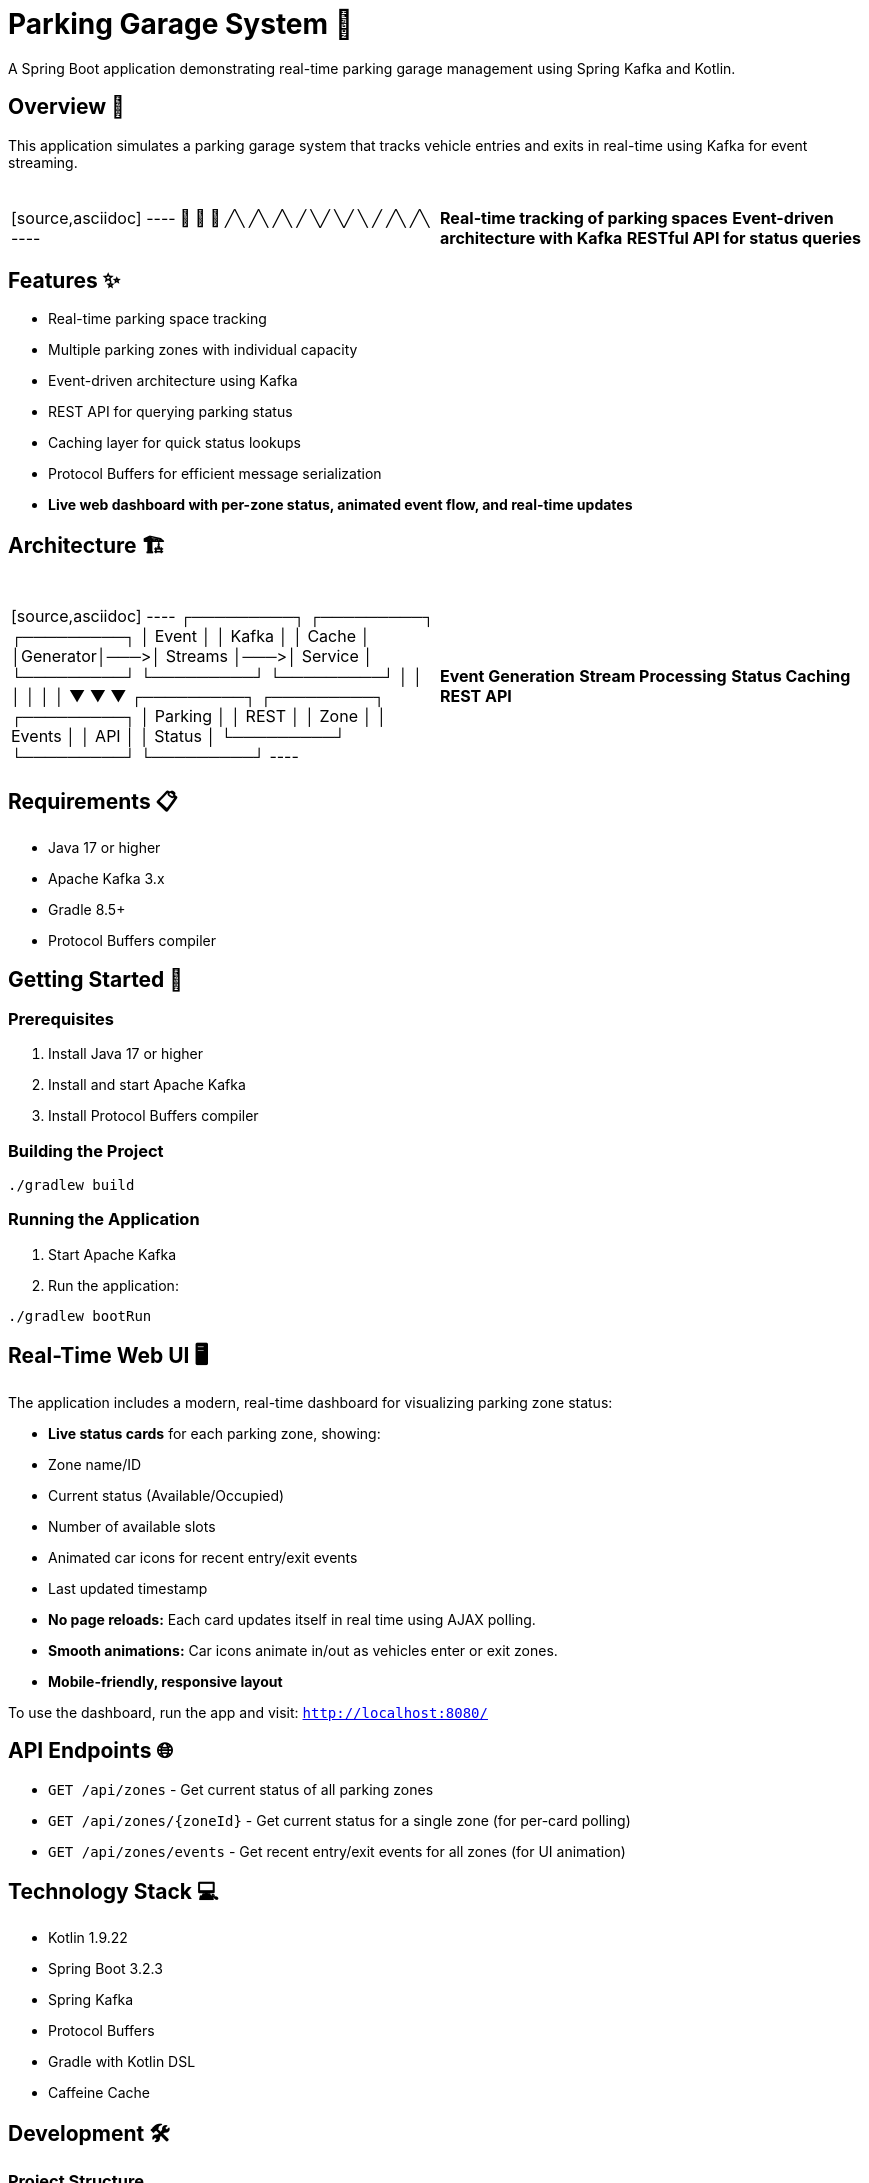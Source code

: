 = Parking Garage System 🏢

[.lead]
A Spring Boot application demonstrating real-time parking garage management using Spring Kafka and Kotlin.

== Overview 🎯

[.lead]
This application simulates a parking garage system that tracks vehicle entries and exits in real-time using Kafka for event streaming.

[cols="1,1", grid=none, frame=none]
|===
|{nbsp} +
[source,asciidoc]
----
  🚗  🚙  🚕
  ╱╲  ╱╲  ╱╲
 ╱  ╲╱  ╲╱  ╲
╱    ╱╲    ╱╲
----
|{nbsp} +
*Real-time tracking of parking spaces*
*Event-driven architecture with Kafka*
*RESTful API for status queries*
|===

== Features ✨

* Real-time parking space tracking
* Multiple parking zones with individual capacity
* Event-driven architecture using Kafka
* REST API for querying parking status
* Caching layer for quick status lookups
* Protocol Buffers for efficient message serialization
* **Live web dashboard with per-zone status, animated event flow, and real-time updates**

== Architecture 🏗️

[cols="1,1", grid=none, frame=none]
|===
|{nbsp} +
[source,asciidoc]
----
┌─────────┐    ┌─────────┐    ┌─────────┐
│  Event  │    │  Kafka  │    │  Cache  │
│Generator│───>│ Streams │───>│ Service │
└─────────┘    └─────────┘    └─────────┘
      │             │              │
      │             │              │
      ▼             ▼              ▼
┌─────────┐    ┌─────────┐    ┌─────────┐
│ Parking │    │  REST   │    │  Zone   │
│ Events  │    │  API    │    │ Status  │
└─────────┘    └─────────┘    └─────────┘
----
|{nbsp} +
*Event Generation*
*Stream Processing*
*Status Caching*
*REST API*
|===

== Requirements 📋

* Java 17 or higher
* Apache Kafka 3.x
* Gradle 8.5+
* Protocol Buffers compiler

== Getting Started 🚀

=== Prerequisites

1. Install Java 17 or higher
2. Install and start Apache Kafka
3. Install Protocol Buffers compiler

=== Building the Project

[source,bash]
----
./gradlew build
----

=== Running the Application

1. Start Apache Kafka
2. Run the application:
[source,bash]
----
./gradlew bootRun
----

== Real-Time Web UI 🖥️

The application includes a modern, real-time dashboard for visualizing parking zone status:

* **Live status cards** for each parking zone, showing:
  * Zone name/ID
  * Current status (Available/Occupied)
  * Number of available slots
  * Animated car icons for recent entry/exit events
  * Last updated timestamp
* **No page reloads:** Each card updates itself in real time using AJAX polling.
* **Smooth animations:** Car icons animate in/out as vehicles enter or exit zones.
* **Mobile-friendly, responsive layout**

To use the dashboard, run the app and visit: `http://localhost:8080/`

== API Endpoints 🌐

* `GET /api/zones` - Get current status of all parking zones
* `GET /api/zones/{zoneId}` - Get current status for a single zone (for per-card polling)
* `GET /api/zones/events` - Get recent entry/exit events for all zones (for UI animation)

== Technology Stack 💻

* Kotlin 1.9.22
* Spring Boot 3.2.3
* Spring Kafka
* Protocol Buffers
* Gradle with Kotlin DSL
* Caffeine Cache

== Development 🛠️

=== Project Structure

[source,asciidoc]
----
src/main/kotlin/com/example/parking/
├── controller/    # REST API endpoints
├── model/        # Data models and Protobuf definitions
├── service/      # Business logic and caching
├── streams/      # Kafka Streams processing
├── consumer/     # Kafka consumers
└── generator/    # Event generation
----

== License 📄

This project is licensed under the MIT License - see the LICENSE file for details.

The MIT License is a permissive license that is short and to the point. It lets people do anything they want with your code as long as they provide attribution back to you and don't hold you liable.

[source,text]
----
MIT License

Copyright (c) 2025 Sandon Jacobs

Permission is hereby granted, free of charge, to any person obtaining a copy
of this software and associated documentation files (the "Software"), to deal
in the Software without restriction, including without limitation the rights
to use, copy, modify, merge, publish, distribute, sublicense, and/or sell
copies of the Software, and to permit persons to whom the Software is
furnished to do so, subject to the following conditions:

The above copyright notice and this permission notice shall be included in all
copies or substantial portions of the Software.

THE SOFTWARE IS PROVIDED "AS IS", WITHOUT WARRANTY OF ANY KIND, EXPRESS OR
IMPLIED, INCLUDING BUT NOT LIMITED TO THE WARRANTIES OF MERCHANTABILITY,
FITNESS FOR A PARTICULAR PURPOSE AND NONINFRINGEMENT. IN NO EVENT SHALL THE
AUTHORS OR COPYRIGHT HOLDERS BE LIABLE FOR ANY CLAIM, DAMAGES OR OTHER
LIABILITY, WHETHER IN AN ACTION OF CONTRACT, TORT OR OTHERWISE, ARISING FROM,
OUT OF OR IN CONNECTION WITH THE SOFTWARE OR THE USE OR OTHER DEALINGS IN THE
SOFTWARE.
----

== Contributing 🤝

Contributions are welcome! Please feel free to submit a Pull Request. 